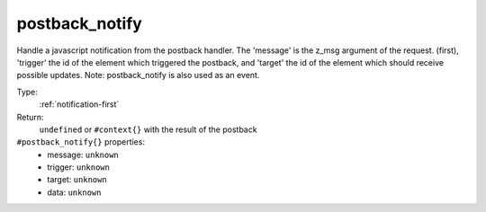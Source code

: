 .. _postback_notify:

postback_notify
^^^^^^^^^^^^^^^

Handle a javascript notification from the postback handler. The 'message' is the z_msg argument of 
the request. (first), 'trigger' the id of the element which triggered the postback, and 'target' the 
id of the element which should receive possible updates. Note: postback_notify is also used as an event. 


Type: 
    :ref:`notification-first`

Return: 
    ``undefined`` or ``#context{}`` with the result of the postback

``#postback_notify{}`` properties:
    - message: ``unknown``
    - trigger: ``unknown``
    - target: ``unknown``
    - data: ``unknown``
